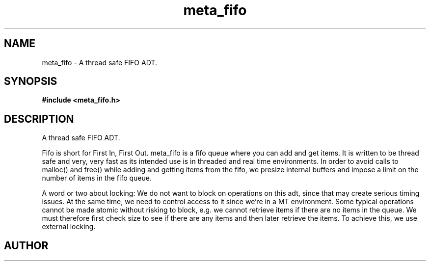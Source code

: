 .TH meta_fifo 3 2016-01-30 "" "The Meta C Library"
.SH NAME
meta_fifo \- A thread safe FIFO ADT.
.SH SYNOPSIS
.B #include <meta_fifo.h>
.sp
.Fo "fifo fifo_new"
.Fa "size_t bitcount"
.Fc
.Fo "void fifo_free"
.Fa "fifo p"
.Fc
.Fo "int fifo_lock"
.Fa "fifo p"
.Fc
.Fo "int fifo_unlock"
.Fa "fifo p"
.Fc
.Fo "size_t fifo_nelem"
.Fa "fifo p"
.Fc
.Fo "size_t fifo_free_slot_count"
.Fa "fifo p"
.Fc
.Fo "int fifo_add"
.Fa "fifo p"
.Fa "void *data"
.Fc
.Fo "void* fifo_get"
.Fa "fifo p"
.Fc
.Fo "void fifo_peek"
.Fa "fifo p"
.Fa "size_t i"
.Fc
.Fo "int fifo_write_signal"
.Fa "fifo p"
.Fa "void *data"
.Fc
.Fo "int fifo_wait_cond"
.Fa "fifo p"
.Fc
.Fo "int fifo_wake"
.Fa "fifo p"
.Fc
.Fo "int fifo_signal"
.Fa "fifo p"
.Fc
.SH DESCRIPTION
A thread safe FIFO ADT.
.PP
Fifo is short for First In, First Out. meta_fifo is a fifo queue where
you can add and get items. It is written to be thread safe and very, very
fast as its intended use is in threaded and real time environments.
In order to avoid  calls to malloc() and free() while adding and getting
items from the fifo, we presize internal buffers and impose a limit
on the number of items in the fifo queue. 
.PP
A word or two about locking: We do not want to block on operations on
this adt, since that may create serious timing issues. At the same time,
we need to control access to it since we're in a MT environment. Some
typical operations cannot be made atomic without risking to block, e.g.
we cannot retrieve items if there are no items in the queue. We must
therefore first check size to see if there are any items and then later
retrieve the items. To achieve this, we use external locking. 
.SH AUTHOR
.An B. Augestad, bjorn.augestad@gmail.com

